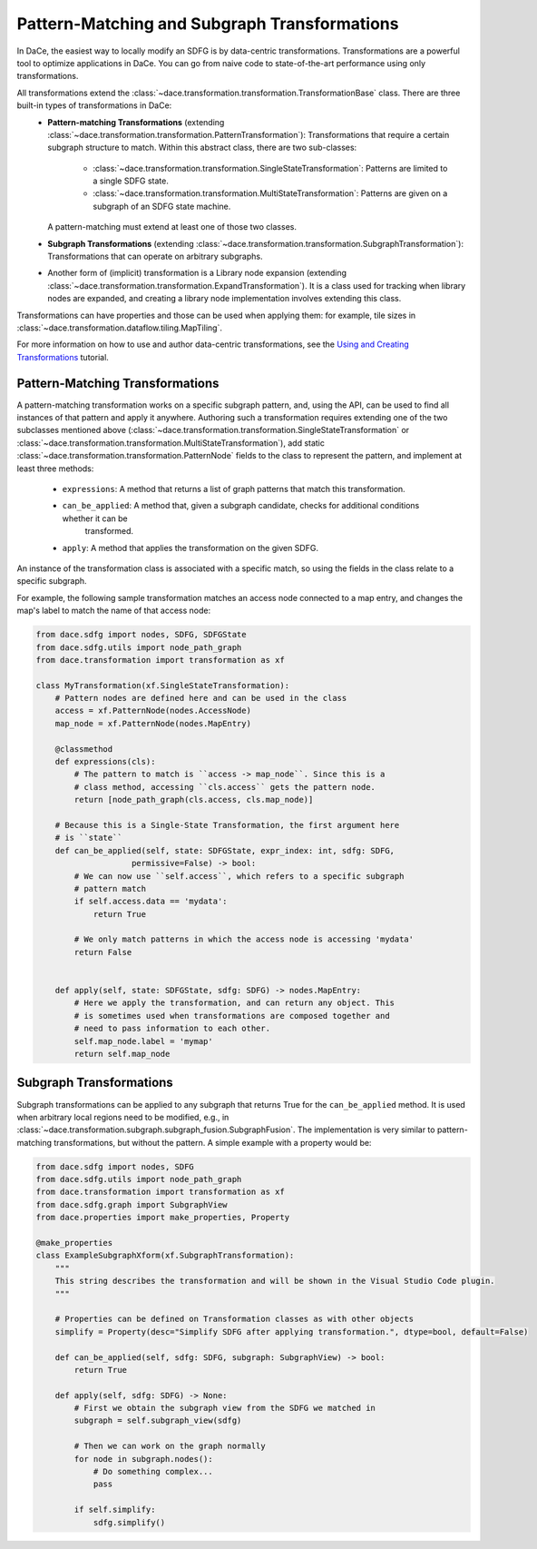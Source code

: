 Pattern-Matching and Subgraph Transformations
=============================================

In DaCe, the easiest way to locally modify an SDFG is by data-centric transformations. Transformations are a powerful
tool to optimize applications in DaCe. You can go from naive code to state-of-the-art performance using only transformations.

All transformations extend the :class:`~dace.transformation.transformation.TransformationBase` class. There are three built-in types of transformations in DaCe:
  * **Pattern-matching Transformations** (extending :class:`~dace.transformation.transformation.PatternTransformation`): Transformations that require a certain 
    subgraph structure to match. Within this abstract class, there are two sub-classes:
      * :class:`~dace.transformation.transformation.SingleStateTransformation`: Patterns are limited to a single SDFG state.
      * :class:`~dace.transformation.transformation.MultiStateTransformation`: Patterns are given on a subgraph of an SDFG state machine.
    A pattern-matching must extend at least one of those two classes.
  * **Subgraph Transformations** (extending :class:`~dace.transformation.transformation.SubgraphTransformation`): Transformations that can operate on arbitrary
    subgraphs. 
  * Another form of (implicit) transformation is a Library node expansion (extending :class:`~dace.transformation.transformation.ExpandTransformation`). It is
    a class used for tracking when library nodes are expanded, and creating a library node implementation involves
    extending this class.

Transformations can have properties and those can be used when applying them: for example, tile sizes in :class:`~dace.transformation.dataflow.tiling.MapTiling`.

For more information on how to use and author data-centric transformations, see the `Using and Creating Transformations <https://nbviewer.jupyter.org/github/spcl/dace/blob/master/tutorials/transformations.ipynb>`_
tutorial.


Pattern-Matching Transformations
--------------------------------

A pattern-matching transformation works on a specific subgraph pattern, and, using the API, can be used to find all
instances of that pattern and apply it anywhere.
Authoring such a transformation requires extending one of the two subclasses mentioned above 
(:class:`~dace.transformation.transformation.SingleStateTransformation` or :class:`~dace.transformation.transformation.MultiStateTransformation`), add static :class:`~dace.transformation.transformation.PatternNode` fields to the class to 
represent the pattern, and implement at least three methods:
    * ``expressions``: A method that returns a list of graph patterns that match this transformation.
    * ``can_be_applied``: A method that, given a subgraph candidate, checks for additional conditions whether it can be 
                          transformed.
    * ``apply``: A method that applies the transformation on the given SDFG.

An instance of the transformation class is associated with a specific match, so using the fields in the class relate
to a specific subgraph.

For example, the following sample transformation matches an access node connected to a map entry, and changes the map's
label to match the name of that access node:

.. code-block:: python

    from dace.sdfg import nodes, SDFG, SDFGState
    from dace.sdfg.utils import node_path_graph
    from dace.transformation import transformation as xf

    class MyTransformation(xf.SingleStateTransformation):
        # Pattern nodes are defined here and can be used in the class
        access = xf.PatternNode(nodes.AccessNode)
        map_node = xf.PatternNode(nodes.MapEntry)

        @classmethod
        def expressions(cls):
            # The pattern to match is ``access -> map_node``. Since this is a
            # class method, accessing ``cls.access`` gets the pattern node.
            return [node_path_graph(cls.access, cls.map_node)]
        
        # Because this is a Single-State Transformation, the first argument here
        # is ``state``
        def can_be_applied(self, state: SDFGState, expr_index: int, sdfg: SDFG,
                        permissive=False) -> bool:
            # We can now use ``self.access``, which refers to a specific subgraph
            # pattern match
            if self.access.data == 'mydata':
                return True
            
            # We only match patterns in which the access node is accessing 'mydata'
            return False


        def apply(self, state: SDFGState, sdfg: SDFG) -> nodes.MapEntry:
            # Here we apply the transformation, and can return any object. This
            # is sometimes used when transformations are composed together and
            # need to pass information to each other.
            self.map_node.label = 'mymap'
            return self.map_node



Subgraph Transformations
------------------------

Subgraph transformations can be applied to any subgraph that returns True for the ``can_be_applied`` method. It is used
when arbitrary local regions need to be modified, e.g., in :class:`~dace.transformation.subgraph.subgraph_fusion.SubgraphFusion`. The implementation is very similar to
pattern-matching transformations, but without the pattern. A simple example with a property would be:

.. code-block:: python

    from dace.sdfg import nodes, SDFG
    from dace.sdfg.utils import node_path_graph
    from dace.transformation import transformation as xf
    from dace.sdfg.graph import SubgraphView
    from dace.properties import make_properties, Property

    @make_properties
    class ExampleSubgraphXform(xf.SubgraphTransformation):
        """
        This string describes the transformation and will be shown in the Visual Studio Code plugin.
        """

        # Properties can be defined on Transformation classes as with other objects
        simplify = Property(desc="Simplify SDFG after applying transformation.", dtype=bool, default=False)

        def can_be_applied(self, sdfg: SDFG, subgraph: SubgraphView) -> bool:
            return True

        def apply(self, sdfg: SDFG) -> None:
            # First we obtain the subgraph view from the SDFG we matched in
            subgraph = self.subgraph_view(sdfg)

            # Then we can work on the graph normally
            for node in subgraph.nodes():
                # Do something complex...
                pass

            if self.simplify:
                sdfg.simplify()





